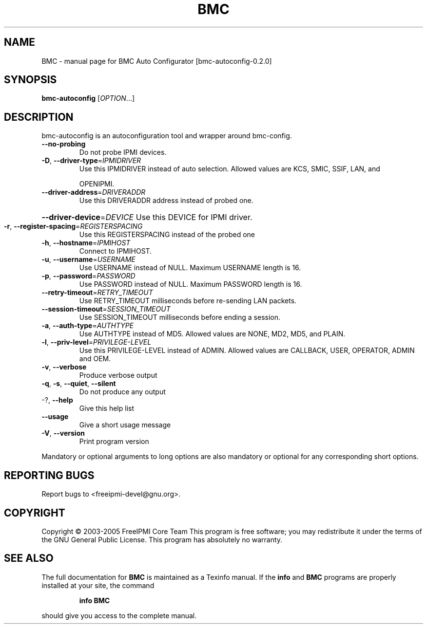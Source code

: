 .\" DO NOT MODIFY THIS FILE!  It was generated by help2man 1.35.
.TH BMC "1" "October 2006" "BMC Auto Configurator [bmc-autoconfig-0.2.0]" "User Commands"
.SH NAME
BMC \- manual page for BMC Auto Configurator [bmc-autoconfig-0.2.0]
.SH SYNOPSIS
.B bmc-autoconfig
[\fIOPTION\fR...]
.SH DESCRIPTION
bmc\-autoconfig is an autoconfiguration tool and wrapper around bmc\-config.
.TP
\fB\-\-no\-probing\fR
Do not probe IPMI devices.
.TP
\fB\-D\fR, \fB\-\-driver\-type\fR=\fIIPMIDRIVER\fR
Use this IPMIDRIVER instead of auto selection.
Allowed values are KCS, SMIC, SSIF, LAN, and
.IP
OPENIPMI.
.TP
\fB\-\-driver\-address\fR=\fIDRIVERADDR\fR
Use this DRIVERADDR address instead of probed
one.
.HP
\fB\-\-driver\-device\fR=\fIDEVICE\fR Use this DEVICE for IPMI driver.
.TP
\fB\-r\fR, \fB\-\-register\-spacing\fR=\fIREGISTERSPACING\fR
Use this REGISTERSPACING instead of the probed one
.TP
\fB\-h\fR, \fB\-\-hostname\fR=\fIIPMIHOST\fR
Connect to IPMIHOST.
.TP
\fB\-u\fR, \fB\-\-username\fR=\fIUSERNAME\fR
Use USERNAME instead of NULL.  Maximum USERNAME
length is 16.
.TP
\fB\-p\fR, \fB\-\-password\fR=\fIPASSWORD\fR
Use PASSWORD instead of NULL.  Maximum PASSWORD
length is 16.
.TP
\fB\-\-retry\-timeout\fR=\fIRETRY_TIMEOUT\fR
Use RETRY_TIMEOUT milliseconds before re\-sending
LAN packets.
.TP
\fB\-\-session\-timeout\fR=\fISESSION_TIMEOUT\fR
Use SESSION_TIMEOUT milliseconds before ending a
session.
.TP
\fB\-a\fR, \fB\-\-auth\-type\fR=\fIAUTHTYPE\fR
Use AUTHTYPE instead of MD5.  Allowed values are
NONE, MD2, MD5, and PLAIN.
.TP
\fB\-l\fR, \fB\-\-priv\-level\fR=\fIPRIVILEGE\-LEVEL\fR
Use this PRIVILEGE\-LEVEL instead of ADMIN.
Allowed values are CALLBACK, USER, OPERATOR, ADMIN
and OEM.
.TP
\fB\-v\fR, \fB\-\-verbose\fR
Produce verbose output
.TP
\fB\-q\fR, \fB\-s\fR, \fB\-\-quiet\fR, \fB\-\-silent\fR
Do not produce any output
.TP
\-?, \fB\-\-help\fR
Give this help list
.TP
\fB\-\-usage\fR
Give a short usage message
.TP
\fB\-V\fR, \fB\-\-version\fR
Print program version
.PP
Mandatory or optional arguments to long options are also mandatory or optional
for any corresponding short options.
.SH "REPORTING BUGS"
Report bugs to <freeipmi\-devel@gnu.org>.
.SH COPYRIGHT
Copyright \(co 2003-2005 FreeIPMI Core Team
This program is free software; you may redistribute it under the terms of
the GNU General Public License.  This program has absolutely no warranty.
.SH "SEE ALSO"
The full documentation for
.B BMC
is maintained as a Texinfo manual.  If the
.B info
and
.B BMC
programs are properly installed at your site, the command
.IP
.B info BMC
.PP
should give you access to the complete manual.
